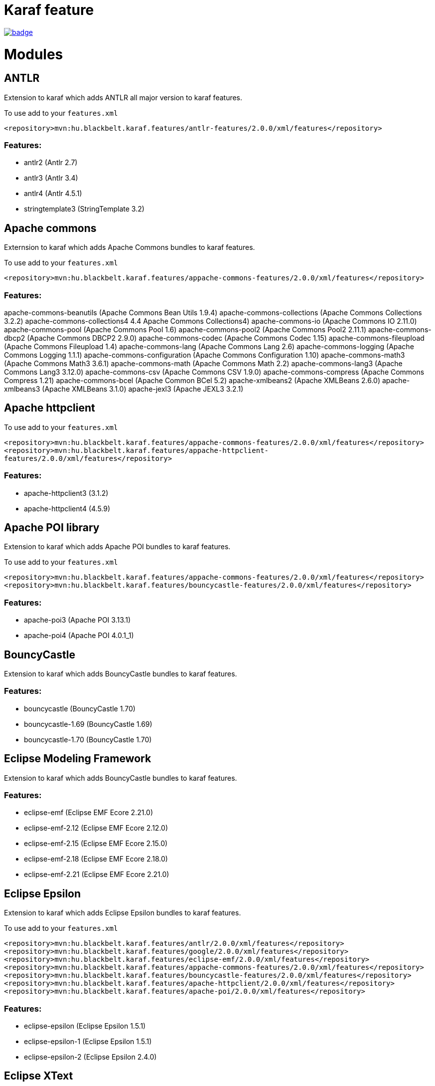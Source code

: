 # Karaf feature

image::https://github.com/BlackBeltTechnology/karaf-features/actions/workflows/build.yml/badge.svg?branch=develop[link="https://github.com/BlackBeltTechnology/karaf-features/actions/workflows/build.yml" float="center"]

# Modules

## ANTLR

Extension to karaf which adds ANTLR all major version to karaf features.

To use add to your `features.xml`

`<repository>mvn:hu.blackbelt.karaf.features/antlr-features/2.0.0/xml/features</repository>`

### Features:
- antlr2 (Antlr 2.7)
- antlr3 (Antlr 3.4)
- antlr4 (Antlr 4.5.1)
- stringtemplate3 (StringTemplate 3.2)


## Apache commons

Externsion to karaf which adds Apache Commons bundles to karaf features.

To use add to your `features.xml`

`<repository>mvn:hu.blackbelt.karaf.features/appache-commons-features/2.0.0/xml/features</repository>`

### Features:
apache-commons-beanutils (Apache Commons Bean Utils 1.9.4)
apache-commons-collections (Apache Commons Collections 3.2.2)
apache-commons-collections4 4.4 Apache Commons Collections4)
apache-commons-io (Apache Commons IO 2.11.0)
apache-commons-pool (Apache Commons Pool 1.6)
apache-commons-pool2 (Apache Commons Pool2 2.11.1)
apache-commons-dbcp2 (Apache Commons DBCP2 2.9.0)
apache-commons-codec (Apache Commons Codec 1.15)
apache-commons-fileupload (Apache Commons Fileupload 1.4)
apache-commons-lang (Apache Commons Lang 2.6)
apache-commons-logging (Apache Commons Logging 1.1.1)
apache-commons-configuration (Apache Commons Configuration 1.10)
apache-commons-math3 (Apache Commons Math3 3.6.1)
apache-commons-math (Apache Commons Math 2.2)
apache-commons-lang3 (Apache Commons Lang3 3.12.0)
apache-commons-csv (Apache Commons CSV 1.9.0)
apache-commons-compress (Apache Commons Compress 1.21)
apache-commons-bcel (Apache Common BCel 5.2)
apache-xmlbeans2 (Apache XMLBeans 2.6.0)
apache-xmlbeans3 (Apache XMLBeans 3.1.0)
apache-jexl3 (Apache JEXL3 3.2.1)

## Apache httpclient

To use add to your `features.xml`

`<repository>mvn:hu.blackbelt.karaf.features/appache-commons-features/2.0.0/xml/features</repository>`
`<repository>mvn:hu.blackbelt.karaf.features/appache-httpclient-features/2.0.0/xml/features</repository>`

### Features:
- apache-httpclient3 (3.1.2)
- apache-httpclient4 (4.5.9)


## Apache POI library

Extension to karaf which adds Apache POI bundles to karaf features.

To use add to your `features.xml`

`<repository>mvn:hu.blackbelt.karaf.features/appache-commons-features/2.0.0/xml/features</repository>`
`<repository>mvn:hu.blackbelt.karaf.features/bouncycastle-features/2.0.0/xml/features</repository>`

### Features:
- apache-poi3 (Apache POI 3.13.1)
- apache-poi4 (Apache POI 4.0.1_1)

## BouncyCastle

Extension to karaf which adds BouncyCastle bundles to karaf features.

### Features:
- bouncycastle (BouncyCastle 1.70)
- bouncycastle-1.69 (BouncyCastle 1.69)
- bouncycastle-1.70 (BouncyCastle 1.70)


## Eclipse Modeling Framework

Extension to karaf which adds BouncyCastle bundles to karaf features.

### Features:
- eclipse-emf (Eclipse EMF Ecore 2.21.0)
- eclipse-emf-2.12 (Eclipse EMF Ecore 2.12.0)
- eclipse-emf-2.15 (Eclipse EMF Ecore 2.15.0)
- eclipse-emf-2.18 (Eclipse EMF Ecore 2.18.0)
- eclipse-emf-2.21 (Eclipse EMF Ecore 2.21.0)


## Eclipse Epsilon

Extension to karaf which adds Eclipse Epsilon bundles to karaf features.

To use add to your `features.xml`

`<repository>mvn:hu.blackbelt.karaf.features/antlr/2.0.0/xml/features</repository>`
`<repository>mvn:hu.blackbelt.karaf.features/google/2.0.0/xml/features</repository>`
`<repository>mvn:hu.blackbelt.karaf.features/eclipse-emf/2.0.0/xml/features</repository>`
`<repository>mvn:hu.blackbelt.karaf.features/appache-commons-features/2.0.0/xml/features</repository>`
`<repository>mvn:hu.blackbelt.karaf.features/bouncycastle-features/2.0.0/xml/features</repository>`
`<repository>mvn:hu.blackbelt.karaf.features/apache-httpclient/2.0.0/xml/features</repository>`
`<repository>mvn:hu.blackbelt.karaf.features/apache-poi/2.0.0/xml/features</repository>`

### Features:
- eclipse-epsilon (Eclipse Epsilon 1.5.1)
- eclipse-epsilon-1 (Eclipse Epsilon 1.5.1)
- eclipse-epsilon-2 (Eclipse Epsilon 2.4.0)

## Eclipse XText

Extension to karaf which adds Eclipse Xtext bundles to karaf features.

To use add to your `features.xml`

`<repository>mvn:hu.blackbelt.karaf.features/antlr/2.0.0/xml/features</repository>`
`<repository>mvn:hu.blackbelt.karaf.features/google/2.0.0/xml/features</repository>`
`<repository>mvn:hu.blackbelt.karaf.features/apache-httpclient/2.0.0/xml/features</repository>`
`<repository>mvn:hu.blackbelt.karaf.features/google/2.0.0/xml/features</repository>`
`<repository>mvn:hu.blackbelt.karaf.features/eclipse-emf/2.0.0/xml/features</repository>`

### Features:
- eclipse-compatibility (Eclipse XText runtime 3.8.0)
- eclipse-xtext (Eclipse XText runtime 2.22.0)
- eclipse-xtext-2_18 (Eclipse XText runtime 2.18.0)
- eclipse-xtext-2_22 (Eclipse XText runtime 2.22.0)

## Google libraries

Extension to karaf which adds Google libraries bundles to karaf features.

To use add to your `features.xml`

`<repository>mvn:hu.blackbelt.karaf.features/appache-commons-features/2.0.0/xml/features</repository>`
`<repository>mvn:hu.blackbelt.karaf.features/appache-httpclient-features/2.0.0/xml/features</repository>`

Any any version CXF between 3.3.1 and 3.4.8 (later version may works, but not tested)

`<repository>mvn:org.apache.cxf.karaf/apache-cxf/3.4.8/xml/features</repository>`

### Features:
- jimfs (Google JimFS 1.1)
- guava (Google Guava 20 20.0)
- guava-18 (Google Guava 18 18.0)
- guava-19 (Google Guava 19 19.0)
- guava-20 (Google Guava 20 20.0)
- guava-21 (Google Guava 21 21.0)
- guava-22 (Google Guava 22 22.0)
- guava-23 (Google Guava 23 23.6)
- guava-24 (Google Guava 24 24.1)
- guava-25 (Google Guava 25 25.1)
- guava-26 (Google Guava 26 26.0)
- guava-27 (Google Guava 27 27.1)
- guava-28 (Google Guava 28 28.2)
- guava-29 (Google Guava 29 29.0)
- guava-30 (Google Guava 30 30.1.1)
- guava-31 (Google Guava 31 31.1)
- guice-4 (Google Guice 4.2.3)
- guice-5 (Google Guice 5.1.0)
- guice (Google Guice 4.2.3)
- gson (Gson 2.8.8)
- google-api-client (Google client API 1.23.0)
- google-api-services-oauth2 (Google Oauth2 Service API 1.23.0)
- google-api-services-calendar (Google Calendar Service API 1.23.0)
- google-gdata (Google GData 1.47.1.1)

## Javassist

Extension to karaf which adds Javassist bundles to karaf features.

### Features:
- javassist (Javassists 3.25.0-GA)

## JDBC Drivers

Extension to karaf which adds JDBC Driver bundles to karaf features.

### Features:
- jdbc-h2 (H2 JDBC Driver 1.4.200)
- jdbc-postgresql (PostgreSQL JDBC Driver 42.2.24)
- jdbc-oracle_11_2 (Oracle 11.2 JDBC Driver 11.2.0.4)
- jdbc-oracle_12_1 (Oracle 12.1 JDBC Driver 12.1.0.2)
- jdbc-oracle_12_2 (Oracle 12.2 JDBC Driver 12.2.0.1)
- jdbc-oracle_18_3 (Oracle 18.3 JDBC Driver 18.3.0.0)
- jdbc-oracle (Oracle 18.3 JDBC Driver 18.3.0.0)
- jdbc-hsqldb_2_3 (HSQLDB 2.3 JDBC Driver 2.3.6)
- jdbc-hsqldb_2_4 (HSQLDB 2.4 JDBC Driver 2.4.1)
- jdbc-hsqldb_2_5 (HSQLDB 2.4 JDBC Driver 2.5.2)
- jdbc-hsqldb_2_6 (HSQLDB 2.4 JDBC Driver 2.6.0)
- jdbc-hsqldb (HSQLDB 2.4 JDBC Driver 2.6.0)

## JXLS

Extension to karaf which adds JXLS bundles to karaf features.

To use add to your `features.xml`

`<repository>mvn:hu.blackbelt.karaf.features/bouncycastle/2.0.0/xml/features</repository>`
`<repository>mvn:hu.blackbelt.karaf.features/appache-commons-features/2.0.0/xml/features</repository>`
`<repository>mvn:hu.blackbelt.karaf.features/appache-poi-features/2.0.0/xml/features</repository>`

There are not (yet) feature packed logback core dependency:
- mvn:ch.qos.logback/logback-core/1.2.3

### Features:
- jxls (JXLS 2.10.0)

## OpenAPI generator

Extension to karaf which adds OpenAPI generator bundles to karaf features.

### Features:
- swagger2-parser (Swagger V2 Parser 1.0.47)
- openapi-v3-parser (OpenAPI V3 Parser 2.0.19)
- openapi-generator (OpenAPI Generator 4.3.1)


## SubEthaMail

Extension to karaf which adds SubEthaMail server bundles to karaf features.

### Features:
- subethamail (SubEtha Mail 3.1.7)

## Tinybundles

Extension to karaf which adds Tinybundles bundles to karaf features.

### Features:
- tinybundles (Tiny Bundles 3.0.0)

== Contributing to the project

Everyone is welcome to contribute to karaf-features-antlr! As a starter, please read the corresponding link:CONTRIBUTING.adoc[CONTRIBUTING] guide for details!


== License

This project is licensed under the https://www.apache.org/licenses/LICENSE-2.0[Apache License 2.0].
